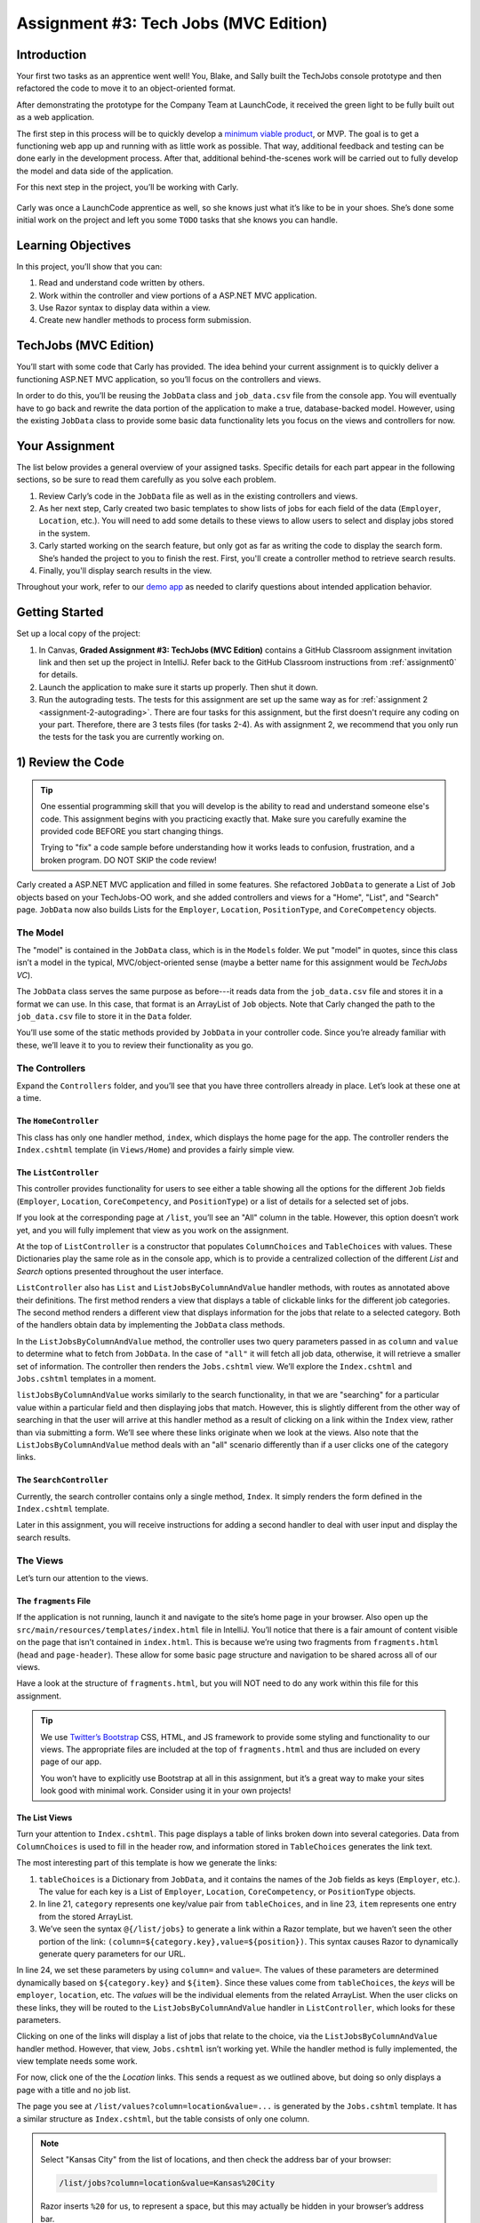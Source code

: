 .. _tech-jobs-mvc:

Assignment #3: Tech Jobs (MVC Edition)
=======================================

Introduction
------------

Your first two tasks as an apprentice went well! You, Blake, and Sally built
the TechJobs console prototype and then refactored the code to move it to an
object-oriented format.

After demonstrating the prototype for the Company Team at LaunchCode, it
received the green light to be fully built out as a web application.

.. index:: ! minimum viable product

The first step in this process will be to quickly develop a `minimum viable
product <https://en.wikipedia.org/wiki/Minimum_viable_product>`__, or MVP. The
goal is to get a functioning web app up and running with as little work as
possible. That way, additional feedback and testing can be done early in the
development process. After that, additional behind-the-scenes work will be
carried out to fully develop the model and data side of the application.

For this next step in the project, you’ll be working with Carly.

.. figure:: figures/LC-Carly.png
   :scale: 55%
   :alt: Carly's LaunchCode avatar.

Carly was once a LaunchCode apprentice as well, so she knows just what
it’s like to be in your shoes. She’s done some initial work on the
project and left you some ``TODO`` tasks that she knows you can handle.

Learning Objectives
-------------------

In this project, you’ll show that you can:

#. Read and understand code written by others.
#. Work within the controller and view portions of a ASP.NET MVC application.
#. Use Razor syntax to display data within a view.
#. Create new handler methods to process form submission.

TechJobs (MVC Edition)
----------------------

You’ll start with some code that Carly has provided. The idea behind your
current assignment is to quickly deliver a functioning ASP.NET MVC application,
so you’ll focus on the controllers and views.

In order to do this, you’ll be reusing the ``JobData`` class and
``job_data.csv`` file from the console app. You will eventually have to go back
and rewrite the data portion of the application to make a true, database-backed
model. However, using the existing ``JobData`` class to provide some basic data
functionality lets you focus on the views and controllers for now.

Your Assignment
---------------

The list below provides a general overview of your assigned tasks. Specific
details for each part appear in the following sections, so be sure to read them
carefully as you solve each problem.

#. Review Carly’s code in the ``JobData`` file as well as in the existing
   controllers and views.
#. As her next step, Carly created two basic templates to show lists of jobs
   for each field of the data (``Employer``, ``Location``, etc.). You will need
   to add some details to these views to allow users to select and display jobs
   stored in the system.
#. Carly started working on the search feature, but only got as far as
   writing the code to display the search form. She’s handed the project to you
   to finish the rest. First, you'll create a controller method to retrieve search results.
#. Finally, you'll display search results in the view. 

Throughout your work, refer to our `demo app <https://quiet-ravine-03237.herokuapp.com/>`_ as needed to clarify questions about intended application behavior.

Getting Started
----------------

Set up a local copy of the project:

#. In Canvas, **Graded Assignment #3: TechJobs (MVC Edition)** contains a GitHub Classroom assignment invitation link and then set up the project in IntelliJ. Refer back to the GitHub Classroom instructions from :ref:`assignment0` for details. 
#. Launch the application to make sure it starts up properly. Then shut it down.
#. Run the autograding tests. The tests for this assignment are set up the same way as for :ref:`assignment 2 <assignment-2-autograding>`. There are four tasks for this assignment, but the first doesn't require any coding on your part. Therefore, there are 3 tests files (for tasks 2-4). As with assignment 2, we recommend that you only run the tests for the task you are currently working on.


1) Review the Code
-------------------

.. admonition:: Tip

   One essential programming skill that you will develop is the ability to read
   and understand someone else's code. This assignment begins with you
   practicing exactly that. Make sure you carefully examine the provided code
   BEFORE you start changing things.

   Trying to "fix" a code sample before understanding how it works leads to
   confusion, frustration, and a broken program. DO NOT SKIP the code review!

Carly created a ASP.NET MVC application and filled in some features. She
refactored ``JobData`` to generate a List of ``Job`` objects based on
your TechJobs-OO work, and she added controllers and views for a "Home",
"List", and "Search" page. ``JobData`` now also builds Lists for the
``Employer``, ``Location``, ``PositionType``, and ``CoreCompetency`` objects.

The Model
^^^^^^^^^

The "model" is contained in the ``JobData`` class, which is in the ``Models``
folder. We put "model" in quotes, since this class isn’t a model in the
typical, MVC/object-oriented sense (maybe a better name for this assignment
would be *TechJobs VC*).

The ``JobData`` class serves the same purpose as before---it reads data from
the ``job_data.csv`` file and stores it in a format we can use. In this case,
that format is an ArrayList of ``Job`` objects. Note that Carly changed the
path to the ``job_data.csv`` file to store it in the ``Data`` folder.

You’ll use some of the static methods provided by ``JobData`` in your
controller code. Since you’re already familiar with these, we’ll leave it to
you to review their functionality as you go.

The Controllers
^^^^^^^^^^^^^^^

Expand the ``Controllers`` folder, and you’ll see that you have three
controllers already in place. Let’s look at these one at a time.

The ``HomeController``
~~~~~~~~~~~~~~~~~~~~~~~

This class has only one handler method, ``index``, which displays the home page
for the app. The controller renders the ``Index.cshtml`` template (in
``Views/Home``) and provides a fairly simple view.

.. figure:: figures/techJobsMvcHome.png
   :alt: TechJobs MVC home screen.

The ``ListController``
~~~~~~~~~~~~~~~~~~~~~~~

This controller provides functionality for users to see either a table showing
all the options for the different ``Job`` fields (``Employer``, ``Location``,
``CoreCompetency``, and ``PositionType``) or a list of details for a selected
set of jobs.

If you look at the corresponding page at ``/list``, you’ll see an "All" column
in the table. However, this option doesn’t work yet, and you will fully
implement that view as you work on the assignment.

At the top of ``ListController`` is a constructor that populates
``ColumnChoices`` and ``TableChoices`` with values. These Dictionaries play the
same role as in the console app, which is to provide a centralized collection
of the different *List* and *Search* options presented throughout the user
interface.

``ListController`` also has ``List`` and ``ListJobsByColumnAndValue`` handler
methods, with routes as annotated above their definitions. The first method
renders a view that displays a table of clickable links for the different job
categories. The second method renders a different view that displays
information for the jobs that relate to a selected category. Both of the
handlers obtain data by implementing the ``JobData`` class methods.

In the ``ListJobsByColumnAndValue`` method, the controller uses two query
parameters passed in as ``column`` and ``value`` to determine what to fetch
from ``JobData``. In the case of ``"all"`` it will fetch all job data,
otherwise, it will retrieve a smaller set of information. The controller then
renders the ``Jobs.cshtml`` view. We’ll explore the ``Index.cshtml`` and
``Jobs.cshtml`` templates in a moment.

``listJobsByColumnAndValue`` works similarly to the search functionality, in
that we are "searching" for a particular value within a particular field and
then displaying jobs that match. However, this is slightly different from the
other way of searching in that the user will arrive at this handler method as a
result of clicking on a link within the ``Index`` view, rather than via
submitting a form. We’ll see where these links originate when we look at the
views. Also note that the ``ListJobsByColumnAndValue`` method deals with an
"all" scenario differently than if a user clicks one of the category links.

The ``SearchController``
~~~~~~~~~~~~~~~~~~~~~~~~~

Currently, the search controller contains only a single method, ``Index``.
It simply renders the form defined in the ``Index.cshtml`` template.

Later in this assignment, you will receive instructions for adding a second
handler to deal with user input and display the search results.

The Views
^^^^^^^^^

Let’s turn our attention to the views.

The ``fragments`` File
~~~~~~~~~~~~~~~~~~~~~~~

If the application is not running, launch it and navigate to the site’s home
page in your browser. Also open up the
``src/main/resources/templates/index.html`` file in IntelliJ. You’ll notice
that there is a fair amount of content visible on the page that isn’t contained
in ``index.html``. This is because we’re using two fragments from
``fragments.html`` (``head`` and ``page-header``). These allow for some basic
page structure and navigation to be shared across all of our views.

Have a look at the structure of ``fragments.html``, but you will NOT need to do
any work within this file for this assignment.

.. admonition:: Tip

   We use `Twitter’s Bootstrap <http://getbootstrap.com/>`__ CSS, HTML, and
   JS framework to provide some styling and functionality to our views. The
   appropriate files are included at the top of ``fragments.html`` and thus
   are included on every page of our app.

   You won’t have to explicitly use Bootstrap at all in this assignment,
   but it’s a great way to make your sites look good with minimal work.
   Consider using it in your own projects!

The List Views
~~~~~~~~~~~~~~~

Turn your attention to ``Index.cshtml``. This page displays a table of links
broken down into several categories. Data from ``ColumnChoices`` is used to
fill in the header row, and information stored in ``TableChoices`` generates
the link text.

The most interesting part of this template is how we generate the links:

.. sourcecode:: html
   :lineno-start: 21

   <td th:each="category : ${tableChoices}">
      <ul>
         <li th:each="item : ${category.value}">
            <a th:href="@{/list/jobs(column=${category.key},value=${item})}" th:text="${item}"></a>
         </li>
      </ul>
   </td>

#. ``tableChoices`` is a Dictionary from ``JobData``, and it contains the names of
   the ``Job`` fields as keys (``Employer``, etc.). The value for each key is
   a List of ``Employer``, ``Location``, ``CoreCompetency``, or
   ``PositionType`` objects.
#. In line 21, ``category`` represents one key/value pair from
   ``tableChoices``, and in line 23, ``item`` represents one entry from the
   stored ArrayList.
#. We’ve seen the syntax ``@{/list/jobs}`` to generate a link within a Razor
   template, but we haven’t seen the other portion of the link:
   ``(column=${category.key},value=${position})``. This syntax causes Razor
   to dynamically generate query parameters for our URL.

In line 24, we set these parameters by using ``column=`` and ``value=``. The
values of these parameters are determined dynamically based on
``${category.key}`` and ``${item}``. Since these values come from
``tableChoices``, the *keys* will be ``employer``, ``location``, etc. The
*values* will be the individual elements from the related ArrayList. When the
user clicks on these links, they will be routed to the
``ListJobsByColumnAndValue`` handler in ``ListController``, which looks for
these parameters.

Clicking on one of the links will display a list of jobs that relate to the
choice, via the ``ListJobsByColumnAndValue`` handler method. However, that
view, ``Jobs.cshtml`` isn’t working yet. While the handler method is fully
implemented, the view template needs some work.

For now, click one of the the *Location* links. This sends a request as we
outlined above, but doing so only displays a page with a title and no job list.

The page you see at ``/list/values?column=location&value=...`` is generated by
the ``Jobs.cshtml`` template. It has a similar structure as ``Index.cshtml``,
but the table consists of only one column.

.. admonition:: Note

   Select "Kansas City" from the list of locations, and then check the address
   bar of your browser:

   .. sourcecode:: bash

      /list/jobs?column=location&value=Kansas%20City

   Razor inserts ``%20`` for us, to represent a space, but this may
   actually be hidden in your browser’s address bar.

The Search View
~~~~~~~~~~~~~~~~

Finally, click on *Search* from the home page, or the navigation bar, and open
up ``Search/Index.cshtml`` in IntelliJ. You’ll see a search form (in both the browser
and template file) that gives the user the option of searching by a given
``Job`` field, or across all fields. This is an exact visual analog of our
console application.

This template will be used to display search results, in addition to rendering
the form. This will give the nice user experience of easily searching multiple
times in a row.

Wrap Up the Code Review
^^^^^^^^^^^^^^^^^^^^^^^^

Once you understand the controllers and views that are already in place, you’re
ready to begin your work.

In Visual Studio, select *View > Tasks* to pop open a small pane at
the bottom of the window. This list is populated by any code comments that
start with ``TODO``. You’ll see your tasks listed, and clicking on any one will
open the relevant file.

.. figure:: figures/techJobsTodos.png
   :alt: TechJobs MVC TODO list.

2) Complete the List Views
---------------------------

Open the ``Jobs.cshtml`` template. Currently, the page just establishes the
navigation bar and page title. You need to add code that will present relevant
job information.

Display List of Jobs
^^^^^^^^^^^^^^^^^^^^^

This page needs to show full job listings---ID, employer, location, etc.

#. In ``Jobs.cshtml``, create a loop to display each job passed in from the
   controller. The job data should be presented in *tables*, with each job in its own table. Be sure to check in ``ListController`` to find the variable names available to the template.
#. Adding the CSS class ``"job-listing"`` to a table provides some nice
   styling, courtesy of Carly’s work!
#. Construct a table for each job, with
   one job field per row.
#. Be sure to test your code by running the program and clicking links from
   different categories on the ``/list`` page.

   a. Clicking the *Web - Back End* link yields 6 jobs.
   b. *iOS* yields 4 jobs.
   c. *New York* yields 1 job.
   d. Etc.

Add ``View All`` Link
^^^^^^^^^^^^^^^^^^^^^

Open the ``Index.cshtml`` template. This file builds the table to display all of
the links for the different ``Job`` fields. However, the link for the ``All``
column is missing.

.. figure:: figures/listTableOptions.png
   :alt: Image of the ``/list`` table.

You can fix this several different ways, but two options are presented below.
Note that you only need to implement ONE option, not both.

#. Modify ``tableChoices`` in ``ListController`` to include another key/value
   pair. Check the method that renders the template to help identify the name
   to use for the key.
#. Modify ``list.html`` to fill in the empty table cell with the necessary
   link. Check ``ListController`` to help identify the data to pass in for the
   query parameters.

Be sure to test your code by clicking your new *View All* link in the table.
There are 98 jobs in the data file.

3) Complete ``SearchController``
-------------------------------------

Add a ``Results`` handler method to ``SearchController``:

#. Use the correct annotation for the method. To configure the correct mapping
   type and mapping route, refer to the ``form`` tag in the ``Search/Index.cshtml``
   template.
#. The ``Results`` method should take in two other parameters, specifying the type of
   search and the search term.
#. In order for these last two parameters to be properly passed in by ASP.NET Core, you need to use the correct annotation. Also, you need to name them
   appropriately, based on the corresponding form field names defined in
   ``Index.cshtml``.
#. If the user enters "all" in the search box, or if they leave the box empty,
   call the ``FindAll()`` method from ``JobData``. Otherwise, send the search
   information to ``FindByColumnAndValue``. In either case, store
   the results in a ``jobs`` List.
#. Pass ``jobs`` into the ``Index.cshtml`` view.
#. Pass ``ListController.columnChoices`` into the view, as the existing
   ``Results`` handler does.

4) Display Search Results
-------------------------

Once you have your ``Results`` handler passing information to the
view, you need to display the data.

#. In ``Index.cshtml``, create a loop to display each job passed in from the
   controller.
#. Put the job results into a set of tables, similar to what you did for the
   ``Jobs`` view.

.. admonition:: Tip

   You can *reuse* the code you just wrote in ``list-jobs.html`` by defining a
   new *fragment* in that file. Then you need to include that fragment in
   ``search.html``.

   For the fragment to work properly in both files, the variables passed in by
   ``model.addAttribute()`` must use the same names.

Sanity Check
-------------

At this point, all autograding tests should be passing. To be sure, right-click on the ``org.launchcode.techjobs.mvc`` package in ``src/test/java`` and select *Run tests in...* If any test fails, evaluate the failure/error message and go back to fix your code.

You might also want to check your app's behavior against that of `our demo app <https://quiet-ravine-03237.herokuapp.com/>`_.

How to Submit
--------------

To turn in your assignment and get credit, follow the
:ref:`submission instructions <submitting-your-work>`.

Bonus Missions
--------------

Here are some additional challenges, for those willing to take them on:

#. When we select a given field to search within and then submit, our choice is
   forgotten and returns to "All" by default. Modify the view template to keep
   the previous search field selected when displaying the results.
#. In the tables displaying the full job data, find a way to manipulate the
   font, style, capitalization, etc. to further distinguish the labels from the
   data (e.g. **Employer:** *LaunchCode*). (*Hint:* We capitalize the title
   string in multiple templates, so have a look around).
#. In the tables of the job results, make each value (except ``name``)
   hyperlinked to a new listing of all jobs with that same value. For example,
   if we have a list of jobs with the ``JavaScript`` skill, clicking on a
   location value like ``Saint Louis`` will generate a new list with all the
   jobs available in that city.

Super Bonus Mission
^^^^^^^^^^^^^^^^^^^^

This is a big one! Prepare for a challenge!

Notice that we went to the trouble of passing in the ``actionChoices``
HashMap to the view in the ``HomeController.index`` method. This puts the
responsibility of which actions should be presented on the controller, and not
the view. However, we didn’t go to such lengths for the navigation links
displayed on every page of the site.

In order to make the navigation links similarly detached, we’d need to pass
``actionChoices`` in to *every* view, since the nav links are generated in
``fragments.html``. We’d have to do something like the line below in every
handler method, which would be a pain, not to mention error-prone and difficult
to update.

.. sourcecode:: csharp

   model.addAttribute("actions", actionChoices);

Let’s fix this.

#. Make a new controller, ``TechJobsController``. This new controller should
   have a static HashMap, ``actionChoices``. The HashMap should be populated
   via a no-argument constructor, just like ``columnChoices`` is
   populated in ``ListController``. You do NOT need to add the ``@Controller``
   annotation to this class.
#. Write a static method ``getActionChoices`` in ``TechJobsController`` that
   returns the ``actions`` HashMap.
#. Add the annotation ``@ModelAttribute("actions")`` to this method. This
   annotation will cause the return value of the method to be set in the model
   with key ``"actions"`` for every controller that extends
   ``TechJobsController``.
#. Modify every one of your other controllers to extend ``TechJobsController``.
#. Modify ``fragments.html`` to use the passed-in action choices to generate
   the navigation links.
#. Finally, update your code so that ``columnChoices`` also lives in
   ``TechJobsController``.